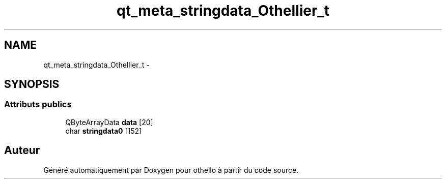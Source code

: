 .TH "qt_meta_stringdata_Othellier_t" 3 "Dimanche 23 Avril 2017" "othello" \" -*- nroff -*-
.ad l
.nh
.SH NAME
qt_meta_stringdata_Othellier_t \- 
.SH SYNOPSIS
.br
.PP
.SS "Attributs publics"

.in +1c
.ti -1c
.RI "QByteArrayData \fBdata\fP [20]"
.br
.ti -1c
.RI "char \fBstringdata0\fP [152]"
.br
.in -1c

.SH "Auteur"
.PP 
Généré automatiquement par Doxygen pour othello à partir du code source\&.
